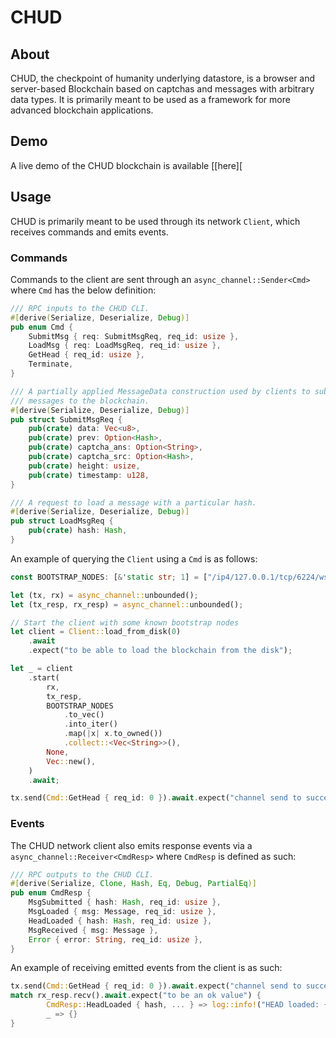 #+NAME: CHUD
#+AUTHOR: Dowland Aiello
#+DATE: 06/09/2023

* CHUD

** About

CHUD, the checkpoint of humanity underlying datastore, is a browser and server-based Blockchain based on captchas and messages with arbitrary data types. It is primarily meant to be used as a framework for more advanced blockchain applications.

** Demo

A live demo of the CHUD blockchain is available [[here][

** Usage

CHUD is primarily meant to be used through its network ~Client~, which receives commands and emits events.

*** Commands

Commands to the client are sent through an ~async_channel::Sender<Cmd>~ where ~Cmd~ has the below definition:

#+BEGIN_SRC rust
/// RPC inputs to the CHUD CLI.
#[derive(Serialize, Deserialize, Debug)]
pub enum Cmd {
	SubmitMsg { req: SubmitMsgReq, req_id: usize },
	LoadMsg { req: LoadMsgReq, req_id: usize },
	GetHead { req_id: usize },
	Terminate,
}

/// A partially applied MessageData construction used by clients to submit
/// messages to the blockchain.
#[derive(Serialize, Deserialize, Debug)]
pub struct SubmitMsgReq {
	pub(crate) data: Vec<u8>,
	pub(crate) prev: Option<Hash>,
	pub(crate) captcha_ans: Option<String>,
	pub(crate) captcha_src: Option<Hash>,
	pub(crate) height: usize,
	pub(crate) timestamp: u128,
}

/// A request to load a message with a particular hash.
#[derive(Serialize, Deserialize, Debug)]
pub struct LoadMsgReq {
	pub(crate) hash: Hash,
}
#+END_SRC

An example of querying the ~Client~ using a ~Cmd~ is as follows:

#+BEGIN_SRC rust
const BOOTSTRAP_NODES: [&'static str; 1] = ["/ip4/127.0.0.1/tcp/6224/ws"];

let (tx, rx) = async_channel::unbounded();
let (tx_resp, rx_resp) = async_channel::unbounded();

// Start the client with some known bootstrap nodes
let client = Client::load_from_disk(0)
	.await
	.expect("to be able to load the blockchain from the disk");

let _ = client
	.start(
		rx,
		tx_resp,
		BOOTSTRAP_NODES
			.to_vec()
			.into_iter()
			.map(|x| x.to_owned())
			.collect::<Vec<String>>(),
		None,
		Vec::new(),
	)
	.await;

tx.send(Cmd::GetHead { req_id: 0 }).await.expect("channel send to succeed");
#+END_SRC

*** Events

The CHUD network client also emits response events via a ~async_channel::Receiver<CmdResp>~ where ~CmdResp~ is defined as such:

#+BEGIN_SRC rust
/// RPC outputs to the CHUD CLI.
#[derive(Serialize, Clone, Hash, Eq, Debug, PartialEq)]
pub enum CmdResp {
	MsgSubmitted { hash: Hash, req_id: usize },
	MsgLoaded { msg: Message, req_id: usize },
	HeadLoaded { hash: Hash, req_id: usize },
	MsgReceived { msg: Message },
	Error { error: String, req_id: usize },
}
#+END_SRC

An example of receiving emitted events from the client is as such:

#+BEGIN_SRC rust
tx.send(Cmd::GetHead { req_id: 0 }).await.expect("channel send to succeed");
match rx_resp.recv().await.expect("to be an ok value") {
        CmdResp::HeadLoaded { hash, ... } => log::info!("HEAD loaded: {}", hex::encode(hash)),
        _ => {}
}
#+END_SRC

